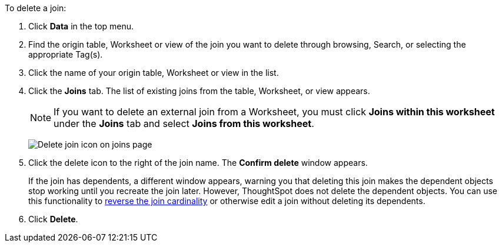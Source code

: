 To delete a join:

. Click *Data* in the top menu.
. Find the origin table, Worksheet or view of the join you want to delete through browsing, Search, or selecting the appropriate Tag(s).
. Click the name of your origin table, Worksheet or view in the list.
. Click the *Joins* tab.
The list of existing joins from the table, Worksheet, or view appears.
+
NOTE: If you want to delete an external join from a Worksheet, you must click *Joins within this worksheet* under the *Joins* tab and select *Joins from this worksheet*.
+
image:table-delete-join.png[Delete join icon on joins page]

. Click the delete icon to the right of the join name.
The *Confirm delete* window appears.
+
If the join has dependents, a different window appears, warning you that deleting this join makes the dependent objects stop working until you recreate the join later. However, ThoughtSpot does not delete the dependent objects. You can use this functionality to xref:relationship-delete.adoc#change-cardinality[reverse the join cardinality] or otherwise edit a join without deleting its dependents.
. Click *Delete*.
